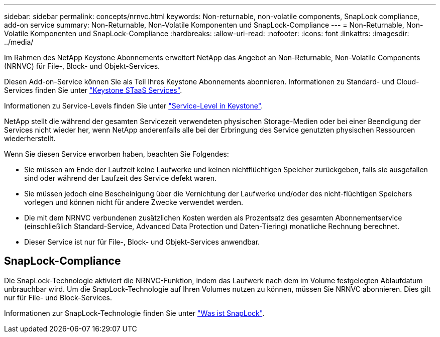 ---
sidebar: sidebar 
permalink: concepts/nrnvc.html 
keywords: Non-returnable, non-volatile components, SnapLock compliance, add-on service 
summary: Non-Returnable, Non-Volatile Komponenten und SnapLock-Compliance 
---
= Non-Returnable, Non-Volatile Komponenten und SnapLock-Compliance
:hardbreaks:
:allow-uri-read: 
:nofooter: 
:icons: font
:linkattrs: 
:imagesdir: ../media/


[role="lead"]
Im Rahmen des NetApp Keystone Abonnements erweitert NetApp das Angebot an Non-Returnable, Non-Volatile Components (NRNVC) für File-, Block- und Objekt-Services.

Diesen Add-on-Service können Sie als Teil Ihres Keystone Abonnements abonnieren.
Informationen zu Standard- und Cloud-Services finden Sie unter link:supported-storage-services.html["Keystone STaaS Services"].

Informationen zu Service-Levels finden Sie unter link:../concepts/service-levels.html["Service-Level in Keystone"].

NetApp stellt die während der gesamten Servicezeit verwendeten physischen Storage-Medien oder bei einer Beendigung der Services nicht wieder her, wenn NetApp anderenfalls alle bei der Erbringung des Service genutzten physischen Ressourcen wiederherstellt.

Wenn Sie diesen Service erworben haben, beachten Sie Folgendes:

* Sie müssen am Ende der Laufzeit keine Laufwerke und keinen nichtflüchtigen Speicher zurückgeben, falls sie ausgefallen sind oder während der Laufzeit des Service defekt waren.
* Sie müssen jedoch eine Bescheinigung über die Vernichtung der Laufwerke und/oder des nicht-flüchtigen Speichers vorlegen und können nicht für andere Zwecke verwendet werden.
* Die mit dem NRNVC verbundenen zusätzlichen Kosten werden als Prozentsatz des gesamten Abonnementservice (einschließlich Standard-Service, Advanced Data Protection und Daten-Tiering) monatliche Rechnung berechnet.
* Dieser Service ist nur für File-, Block- und Objekt-Services anwendbar.




== SnapLock-Compliance

Die SnapLock-Technologie aktiviert die NRNVC-Funktion, indem das Laufwerk nach dem im Volume festgelegten Ablaufdatum unbrauchbar wird. Um die SnapLock-Technologie auf Ihren Volumes nutzen zu können, müssen Sie NRNVC abonnieren. Dies gilt nur für File- und Block-Services.

Informationen zur SnapLock-Technologie finden Sie unter https://docs.netapp.com/us-en/ontap/snaplock/snaplock-concept.html["Was ist SnapLock"^].
